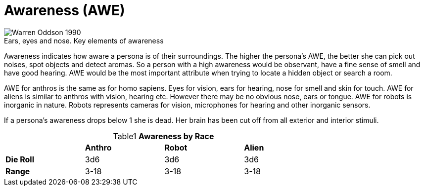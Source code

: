 = Awareness (AWE)

.Ears, eyes and nose. Key elements of awareness
[caption='', alt="Warren Oddson 1990" ]
image::ROOT:awareness_eyes.png[]

Awareness indicates how aware a persona is of their surroundings.
The higher the persona’s AWE, the better she can pick out noises, spot objects and detect aromas.
So a person with a high awareness would be observant, have a fine sense of smell and have good hearing.
AWE would be the most important attribute when trying to locate a hidden object or search a room.

AWE for anthros is the same as for homo sapiens. 
Eyes for vision, ears for hearing, nose for smell and skin for touch.
AWE for aliens is similar to anthros with vision, hearing etc.
However there may be no obvious nose, ears or tongue. 
AWE for robots is inorganic in nature.
Robots represents cameras for vision, microphones for hearing and other inorganic sensors.

If a persona’s awareness drops below 1 she is dead.
Her brain has been cut off from all exterior and interior stimuli.

// brand new table for version 6.0
.*Awareness by Race*
[width="75%",cols="<,<,<,<",frame="all", stripes="even", caption='{table-caption}{counter:table-number} ']

|===

|
s|Anthro
s|Robot
s|Alien

s|Die Roll
^|3d6
^|3d6
^|3d6

s|Range
^|3-18
^|3-18
^|3-18

|===

